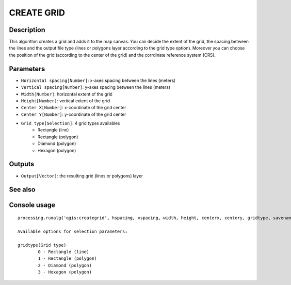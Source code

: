 CREATE GRID
===========

Description
-----------
This algorithm creates a grid and adds it to the map canvas. You can decide the extent of the grid, the spacing between the 
lines and the output file type (lines or polygons layer according to the grid type option). Moreover you can choose the
position of the grid (according to the center of the grid) and the corrdinate reference system (CRS).

Parameters
----------

- ``Horizontal spacing[Number]``: x-axes spacing between the lines (meters)
- ``Vertical spacing[Number]``: y-axes spacing between the lines (meters)
- ``Width[Number]``: horizontal extent of the grid
- ``Height[Number]``: vertical extent of the grid
- ``Center X[Number]``: x-coordinate of the grid center
- ``Center Y[Number]``: y-coordinate of the grid center
- ``Grid type[Selection]``: 4 grid types availables
	- Rectangle (line)
	- Rectangle (polygon)
	- Diamond (polygon)
	- Hexagon (polygon)

Outputs
-------

- ``Output[Vector]``: the resulting grid (lines or polygons) layer

See also
---------


Console usage
-------------


::

	processing.runalg('qgis:creategrid', hspacing, vspacing, width, height, centerx, centery, gridtype, savename)

	Available options for selection parameters:

	gridtype(Grid type)
		0 - Rectangle (line)
		1 - Rectangle (polygon)
		2 - Diamond (polygon)
		3 - Hexagon (polygon)

